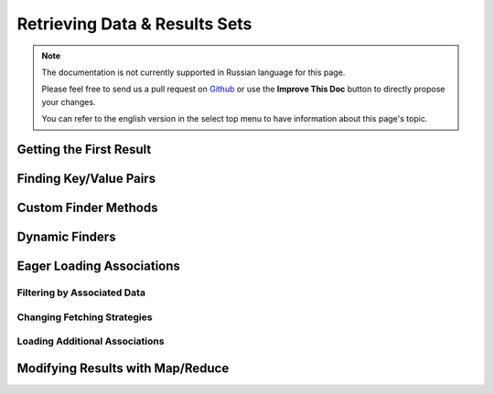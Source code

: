 Retrieving Data & Results Sets
##############################

.. php:namespace:: Cake\ORM

.. php:class:: Table

.. note::
    The documentation is not currently supported in Russian language for this
    page.

    Please feel free to send us a pull request on
    `Github <https://github.com/cakephp/docs>`_ or use the **Improve This Doc**
    button to directly propose your changes.

    You can refer to the english version in the select top menu to have
    information about this page's topic.

.. _table-find-first:

Getting the First Result
========================

.. _table-find-list:

Finding Key/Value Pairs
=======================

.. _custom-find-methods:

Custom Finder Methods
=====================

.. _dynamic-finders:

Dynamic Finders
===============

.. _eager-loading-associations:

Eager Loading Associations
==========================

.. start-contain

.. end-contain

.. _filtering-by-associated-data:

Filtering by Associated Data
----------------------------

.. start-filtering

.. end-filtering

Changing Fetching Strategies
----------------------------

.. _loading-additional-associations:

Loading Additional Associations
-------------------------------

.. _map-reduce:

Modifying Results with Map/Reduce
=================================
